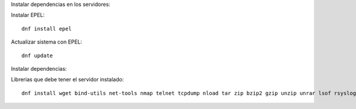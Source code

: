 Instalar dependencias en los servidores::

Instalar EPEL::

	dnf install epel

Actualizar sistema con EPEL::

	dnf update

Instalar dependencias::

Librerias que debe tener el servidor instalado::

	dnf install wget bind-utils net-tools nmap telnet tcpdump nload tar zip bzip2 gzip unzip unrar lsof rsyslog rsync openssl s-nail bc xorg-x11-server-Xorg.x86_64 xorg-x11-xauth.x86_64



